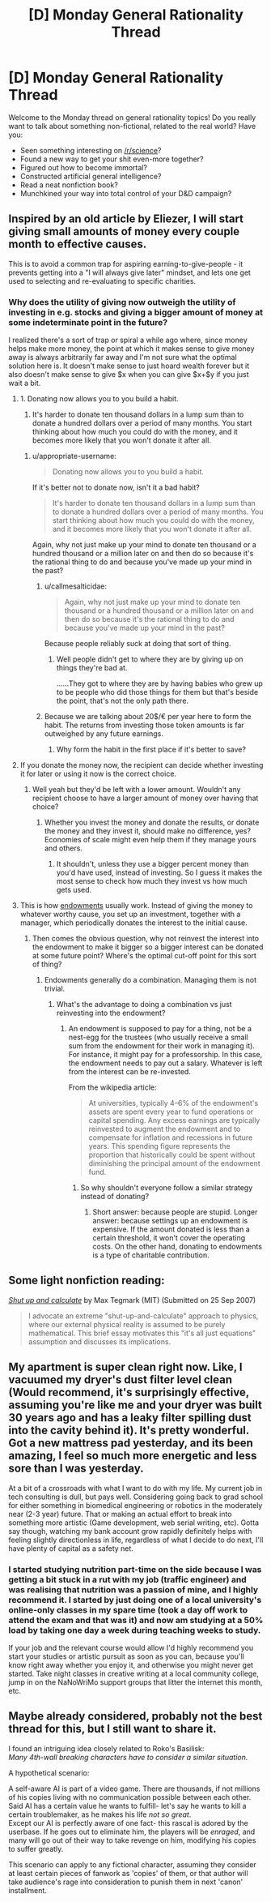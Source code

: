 #+TITLE: [D] Monday General Rationality Thread

* [D] Monday General Rationality Thread
:PROPERTIES:
:Author: AutoModerator
:Score: 15
:DateUnix: 1509980792.0
:DateShort: 2017-Nov-06
:END:
Welcome to the Monday thread on general rationality topics! Do you really want to talk about something non-fictional, related to the real world? Have you:

- Seen something interesting on [[/r/science]]?
- Found a new way to get your shit even-more together?
- Figured out how to become immortal?
- Constructed artificial general intelligence?
- Read a neat nonfiction book?
- Munchkined your way into total control of your D&D campaign?


** Inspired by an old article by Eliezer, I will start giving small amounts of money every couple month to effective causes.

This is to avoid a common trap for aspiring earning-to-give-people - it prevents getting into a "I will always give later" mindset, and lets one get used to selecting and re-evaluating to specific charities.
:PROPERTIES:
:Author: SvalbardCaretaker
:Score: 4
:DateUnix: 1510006643.0
:DateShort: 2017-Nov-07
:END:

*** Why does the utility of giving now outweigh the utility of investing in e.g. stocks and giving a bigger amount of money at some indeterminate point in the future?

I realized there's a sort of trap or spiral a while ago where, since money helps make more money, the point at which it makes sense to give money away is always arbitrarily far away and I'm not sure what the optimal solution here is. It doesn't make sense to just hoard wealth forever but it also doesn't make sense to give $x when you can give $x+$y if you just wait a bit.
:PROPERTIES:
:Author: appropriate-username
:Score: 1
:DateUnix: 1510039528.0
:DateShort: 2017-Nov-07
:END:

**** 1. Donating now allows you to you build a habit.

2. It's harder to donate ten thousand dollars in a lump sum than to donate a hundred dollars over a period of many months. You start thinking about how much you could do with the money, and it becomes more likely that you won't donate it after all.
:PROPERTIES:
:Author: callmesalticidae
:Score: 2
:DateUnix: 1510067791.0
:DateShort: 2017-Nov-07
:END:

***** u/appropriate-username:
#+begin_quote
  Donating now allows you to you build a habit.
#+end_quote

If it's better not to donate now, isn't it a bad habit?

#+begin_quote
  It's harder to donate ten thousand dollars in a lump sum than to donate a hundred dollars over a period of many months. You start thinking about how much you could do with the money, and it becomes more likely that you won't donate it after all.
#+end_quote

Again, why not just make up your mind to donate ten thousand or a hundred thousand or a million later on and then do so because it's the rational thing to do and because you've made up your mind in the past?
:PROPERTIES:
:Author: appropriate-username
:Score: 1
:DateUnix: 1510074448.0
:DateShort: 2017-Nov-07
:END:

****** u/callmesalticidae:
#+begin_quote
  Again, why not just make up your mind to donate ten thousand or a hundred thousand or a million later on and then do so because it's the rational thing to do and because you've made up your mind in the past?
#+end_quote

Because people reliably suck at doing that sort of thing.
:PROPERTIES:
:Author: callmesalticidae
:Score: 3
:DateUnix: 1510077476.0
:DateShort: 2017-Nov-07
:END:

******* Well people didn't get to where they are by giving up on things they're bad at.

......They got to where they are by having babies who grew up to be people who did those things for them but that's beside the point, that's not the only path there.
:PROPERTIES:
:Author: appropriate-username
:Score: 1
:DateUnix: 1510077823.0
:DateShort: 2017-Nov-07
:END:


****** Because we are talking about 20$/€ per year here to form the habit. The returns from investing those token amounts is far outweighed by any future earnings.
:PROPERTIES:
:Author: SvalbardCaretaker
:Score: 1
:DateUnix: 1510092297.0
:DateShort: 2017-Nov-08
:END:

******* Why form the habit in the first place if it's better to save?
:PROPERTIES:
:Author: appropriate-username
:Score: 1
:DateUnix: 1510448931.0
:DateShort: 2017-Nov-12
:END:


**** If you donate the money now, the recipient can decide whether investing it for later or using it now is the correct choice.
:PROPERTIES:
:Author: Gurkenglas
:Score: 2
:DateUnix: 1510090046.0
:DateShort: 2017-Nov-08
:END:

***** Well yeah but they'd be left with a lower amount. Wouldn't any recipient choose to have a larger amount of money over having that choice?
:PROPERTIES:
:Author: appropriate-username
:Score: 1
:DateUnix: 1510448987.0
:DateShort: 2017-Nov-12
:END:

****** Whether you invest the money and donate the results, or donate the money and they invest it, should make no difference, yes? Economies of scale might even help them if they manage yours and others.
:PROPERTIES:
:Author: Gurkenglas
:Score: 1
:DateUnix: 1510475079.0
:DateShort: 2017-Nov-12
:END:

******* It shouldn't, unless they use a bigger percent money than you'd have used, instead of investing. So I guess it makes the most sense to check how much they invest vs how much gets used.
:PROPERTIES:
:Author: appropriate-username
:Score: 1
:DateUnix: 1510508548.0
:DateShort: 2017-Nov-12
:END:


**** This is how [[https://en.wikipedia.org/wiki/Financial_endowment][endowments]] usually work. Instead of giving the money to whatever worthy cause, you set up an investment, together with a manager, which periodically donates the interest to the initial cause.
:PROPERTIES:
:Author: ben_oni
:Score: 1
:DateUnix: 1510076483.0
:DateShort: 2017-Nov-07
:END:

***** Then comes the obvious question, why not reinvest the interest into the endowment to make it bigger so a bigger interest can be donated at some future point? Where's the optimal cut-off point for this sort of thing?
:PROPERTIES:
:Author: appropriate-username
:Score: 1
:DateUnix: 1510077187.0
:DateShort: 2017-Nov-07
:END:

****** Endowments generally do a combination. Managing them is not trivial.
:PROPERTIES:
:Author: ben_oni
:Score: 1
:DateUnix: 1510078572.0
:DateShort: 2017-Nov-07
:END:

******* What's the advantage to doing a combination vs just reinvesting into the endowment?
:PROPERTIES:
:Author: appropriate-username
:Score: 1
:DateUnix: 1510335567.0
:DateShort: 2017-Nov-10
:END:

******** An endowment is supposed to pay for a thing, not be a nest-egg for the trustees (who usually receive a small sum from the endowment for their work in managing it). For instance, it might pay for a professorship. In this case, the endowment needs to pay out a salary. Whatever is left from the interest can be re-invested.

From the wikipedia article:

#+begin_quote
  At universities, typically 4--6% of the endowment's assets are spent every year to fund operations or capital spending. Any excess earnings are typically reinvested to augment the endowment and to compensate for inflation and recessions in future years. This spending figure represents the proportion that historically could be spent without diminishing the principal amount of the endowment fund.
#+end_quote
:PROPERTIES:
:Author: ben_oni
:Score: 1
:DateUnix: 1510358523.0
:DateShort: 2017-Nov-11
:END:

********* So why shouldn't everyone follow a similar strategy instead of donating?
:PROPERTIES:
:Author: appropriate-username
:Score: 1
:DateUnix: 1510443566.0
:DateShort: 2017-Nov-12
:END:

********** Short answer: because people are stupid. Longer answer: because settings up an endowment is expensive. If the amount donated is less than a certain threshold, it won't cover the operating costs. On the other hand, donating to endowments is a type of charitable contribution.
:PROPERTIES:
:Author: ben_oni
:Score: 2
:DateUnix: 1510478201.0
:DateShort: 2017-Nov-12
:END:


** Some light nonfiction reading:

/[[https://arxiv.org/abs/0709.4024][Shut up and calculate]]/ by Max Tegmark (MIT) (Submitted on 25 Sep 2007)

#+begin_quote
  I advocate an extreme "shut-up-and-calculate" approach to physics, where our external physical reality is assumed to be purely mathematical. This brief essay motivates this "it's all just equations" assumption and discusses its implications.
#+end_quote
:PROPERTIES:
:Author: eternal-potato
:Score: 3
:DateUnix: 1509996771.0
:DateShort: 2017-Nov-06
:END:


** My apartment is super clean right now. Like, I vacuumed my dryer's dust filter level clean (Would recommend, it's surprisingly effective, assuming you're like me and your dryer was built 30 years ago and has a leaky filter spilling dust into the cavity behind it). It's pretty wonderful. Got a new mattress pad yesterday, and its been amazing, I feel so much more energetic and less sore than I was yesterday.

At a bit of a crossroads with what I want to do with my life. My current job in tech consulting is dull, but pays well. Considering going back to grad school for either something in biomedical engineering or robotics in the moderately near (2-3 year) future. That or making an actual effort to break into something more artistic (Game development, web serial writing, etc). Gotta say though, watching my bank account grow rapidly definitely helps with feeling slightly directionless in life, regardless of what I decide to do next, I'll have plenty of capital as a safety net.
:PROPERTIES:
:Author: Turniper
:Score: 2
:DateUnix: 1510011663.0
:DateShort: 2017-Nov-07
:END:

*** I started studying nutrition part-time on the side because I was getting a bit stuck in a rut with my job (traffic engineer) and was realising that nutrition was a passion of mine, and I highly recommend it. I started by just doing one of a local university's online-only classes in my spare time (took a day off work to attend the exam and that was it) and now am studying at a 50% load by taking one day a week during teaching weeks to study.

If your job and the relevant course would allow I'd highly recommend you start your studies or artistic pursuit as soon as you can, because you'll know right away whether you enjoy it, and otherwise you might never get started. Take night classes in creative writing at a local community college, jump in on the NaNoWriMo support groups that litter the internet this month, etc.
:PROPERTIES:
:Author: MagicWeasel
:Score: 3
:DateUnix: 1510013862.0
:DateShort: 2017-Nov-07
:END:


** Maybe already considered, probably not the best thread for this, but I still want to share it.

I found an intriguing idea closely related to Roko's Basilisk:\\
/Many 4th-wall breaking characters have to consider a similar situation./

A hypothetical scenario:

A self-aware AI is part of a video game. There are thousands, if not millions of his copies living with no communication possible between each other.\\
Said AI has a certain value he wants to fulfill- let's say he wants to kill a certain troublemaker, as he makes his life /not so great/.\\
Except our AI is perfectly aware of one fact- this rascal is adored by the userbase. If he goes out to eliminate him, the players will be /enraged/, and many will go out of their way to take revenge on him, modifying his copies to suffer greatly.

This scenario can apply to any fictional character, assuming they consider at least certain pieces of fanwork as 'copies' of them, or that author will take audience's rage into consideration to punish them in next 'canon' installment.
:PROPERTIES:
:Author: PurposefulZephyr
:Score: 2
:DateUnix: 1510107648.0
:DateShort: 2017-Nov-08
:END:
